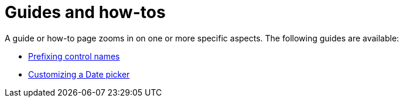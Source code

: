 = Guides and how-tos

A guide or how-to page zooms in on one or more specific aspects.
The following guides are available:

* xref:prefixing-control-names.adoc[Prefixing control names]
* xref:customizing-a-datetimepicker.adoc[Customizing a Date picker]


